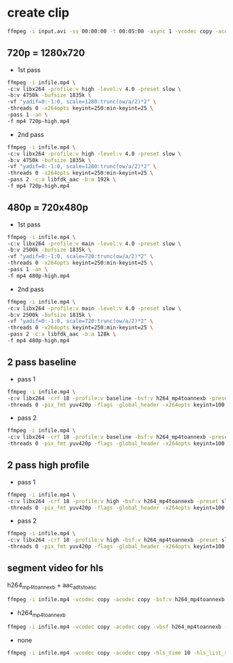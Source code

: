 #+STARTUP: content
#+OPTIONS: num:nil
#+OPTIONS: author:nil

* create clip

#+BEGIN_SRC sh
ffmpeg -i input.avi -ss 00:00:00 -t 00:05:00 -async 1 -vcodec copy -acodec copy out.avi
#+END_SRC

** 720p = 1280x720

+ 1st pass

#+BEGIN_SRC sh
ffmpeg -i infile.mp4 \
-c:v libx264 -profile:v high -level:v 4.0 -preset slow \
-b:v 4750k -bufsize 1835k \
-vf "yadif=0:-1:0, scale=1280:trunc(ow/a/2)*2" \
-threads 0 -x264opts keyint=250:min-keyint=25 \
-pass 1 -an \
-f mp4 720p-high.mp4
#+END_SRC

+ 2nd pass

#+BEGIN_SRC sh
ffmpeg -i infile.mp4 \
-c:v libx264 -profile:v high -level:v 4.0 -preset slow \
-b:v 4750k -bufsize 1835k \
-vf "yadif=0:-1:0, scale=1280:trunc(ow/a/2)*2" \
-threads 0 -x264opts keyint=250:min-keyint=25 \
-pass 2 -c:a libfdk_aac -b:a 192k \
-f mp4 720p-high.mp4
#+END_SRC

** 480p = 720x480p

+ 1st pass

#+BEGIN_SRC sh
ffmpeg -i infile.mp4 \
-c:v libx264 -profile:v main -level:v 4.0 -preset slow \
-b:v 2500k -bufsize 1835k \
-vf "yadif=0:-1:0, scale=720:trunc(ow/a/2)*2" \
-threads 0 -x264opts keyint=250:min-keyint=25 \
-pass 1 -an \
-f mp4 480p-high.mp4
#+END_SRC

+ 2nd pass

#+BEGIN_SRC sh
ffmpeg -i infile.mp4 \
-c:v libx264 -profile:v main -level:v 4.0 -preset slow \
-b:v 2500k -bufsize 1835k \
-vf "yadif=0:-1:0, scale=720:trunc(ow/a/2)*2" \
-threads 0 -x264opts keyint=250:min-keyint=25 \
-pass 2 -c:a libfdk_aac -b:a 128k \
-f mp4 480p-high.mp4
#+END_SRC

** 2 pass baseline

+ pass 1

#+BEGIN_SRC sh
ffmpeg -i infile.mp4 \
-c:v libx264 -crf 18 -profile:v baseline -bsf:v h264_mp4toannexb -preset slow -b:v 2000k -bufsize 1835k -vf scale=854:480 \
-threads 0 -pix_fmt yuv420p -flags -global_header -x264opts keyint=100:min-keyint=100 -pass 1 -an -f mp4 out-480p.mp4
#+END_SRC

+ pass 2

#+BEGIN_SRC sh
ffmpeg -i infile.mp4 \
-c:v libx264 -crf 18 -profile:v baseline -bsf:v h264_mp4toannexb -preset slow -b:v 2000k -bufsize 1835k -vf scale=854:480 \
-threads 0 -pix_fmt yuv420p -flags -global_header -x264opts keyint=100:min-keyint=100 -pass 2 -c:a libfdk_aac -b:a 128k -bsf:a aac_adtstoasc -f mp4 out-480p.mp4
#+END_SRC

** 2 pass high profile

+ pass 1

#+BEGIN_SRC sh
ffmpeg -i infile.mp4 \
-c:v libx264 -crf 18 -profile:v high -bsf:v h264_mp4toannexb -preset slow -b:v 2500k -bufsize 1835k -vf scale=854:480 \
-threads 0 -pix_fmt yuv420p -flags -global_header -x264opts keyint=100:min-keyint=100 -pass 1 -an -f mp4 out-480p.mp4
#+END_SRC

+ pass 2

#+BEGIN_SRC sh
ffmpeg -i infile.mp4 \
-c:v libx264 -crf 18 -profile:v high -bsf:v h264_mp4toannexb -preset slow -b:v 2500k -bufsize 1835k -vf scale=854:480 \
-threads 0 -pix_fmt yuv420p -flags -global_header -x264opts keyint=100:min-keyint=100 -pass 2 -c:a libfdk_aac -b:a 128k -bsf:a aac_adtstoasc -f mp4 out-480p.mp4
#+END_SRC

** segment video for hls

h264_mp4toannexb + aac_adtstoasc

#+BEGIN_SRC sh
ffmpeg -i infile.mp4 -vcodec copy -acodec copy -bsf:v h264_mp4toannexb -bsf:a aac_adtstoasc -hls_time 10 -hls_list_size 999999999 output.m3u8
#+END_SRC

+ h264_mp4toannexb

#+BEGIN_SRC sh
ffmpeg -i infile.mp4 -vcodec copy -acodec copy -vbsf h264_mp4toannexb -hls_time 10 -hls_list_size 99999 output.m3u8
#+END_SRC

+  none

#+BEGIN_SRC sh
ffmpeg -i infile.mp4 -vcodec copy -acodec copy -hls_time 10 -hls_list_size 99999 output.m3u8
#+END_SRC
